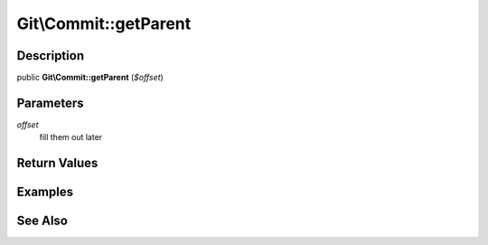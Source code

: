 .. index::
   single: getParent (Git\Commit method)


Git\\Commit::getParent
===========================================================

Description
***********************************************************

public **Git\\Commit::getParent** (*$offset*)


Parameters
***********************************************************

*offset*
  fill them out later


Return Values
***********************************************************

Examples
***********************************************************

See Also
***********************************************************
